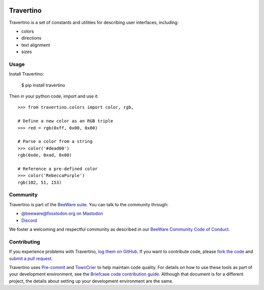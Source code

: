 .. image:: https://beeware.org/static/images/defaultlogo.png
    :width: 72px
    :target: https://beeware.org

Travertino
==========

.. image:: https://img.shields.io/pypi/pyversions/travertino.svg
    :target: https://pypi.python.org/pypi/travertino

.. image:: https://img.shields.io/pypi/v/travertino.svg
    :target: https://pypi.python.org/pypi/travertino

.. image:: https://img.shields.io/pypi/status/travertino.svg
    :target: https://pypi.python.org/pypi/travertino

.. image:: https://img.shields.io/pypi/l/travertino.svg
    :target: https://github.com/beeware/travertino/blob/main/LICENSE

.. image:: https://github.com/beeware/travertino/workflows/CI/badge.svg?branch=main
   :target: https://github.com/beeware/travertino/actions
   :alt: Build Status

.. image:: https://img.shields.io/discord/836455665257021440?label=Discord%20Chat&logo=discord&style=plastic
   :target: https://beeware.org/bee/chat/
   :alt: Discord server

Travertino is a set of constants and utilities for describing user
interfaces, including:

* colors
* directions
* text alignment
* sizes

Usage
-----

Install Travertino:

    $ pip install travertino

Then in your python code, import and use it::

    >>> from travertino.colors import color, rgb,

    # Define a new color as an RGB triple
    >>> red = rgb(0xff, 0x00, 0x00)

    # Parse a color from a string
    >>> color('#dead00')
    rgb(0xde, 0xad, 0x00)

    # Reference a pre-defined color
    >>> color('RebeccaPurple')
    rgb(102, 51, 153)


Community
---------

Travertino is part of the `BeeWare suite`_. You can talk to the community through:

* `@beeware@fosstodon.org on Mastodon <https://fosstodon.org/@beeware>`__

* `Discord <https://beeware.org/bee/chat/>`__

We foster a welcoming and respectful community as described in our
`BeeWare Community Code of Conduct`_.

Contributing
------------

If you experience problems with Travertino, `log them on GitHub`_. If you
want to contribute code, please `fork the code`_ and `submit a pull request`_.

Travertino uses `Pre-commit <https://pre-commit.com/>`__ and  `TownCrier
<https://pypi.org/project/towncrier/>`__ to help maintain code quality. For
details on how to use these tools as part of your development environment, see
the `Briefcase code contribution guide
<https://briefcase.readthedocs.io/en/stable/how-to/contribute-code.html>`__.
Although that document is for a different project, the details about setting up
your development environment are the same.

.. _BeeWare suite: http://beeware.org
.. _Read The Docs: https://travertino.readthedocs.io
.. _@pybeeware on Twitter: https://twitter.com/pybeeware
.. _BeeWare Community Code of Conduct: http://beeware.org/community/behavior/
.. _log them on Github: https://github.com/beeware/travertino/issues
.. _fork the code: https://github.com/beeware/travertino
.. _submit a pull request: https://github.com/beeware/travertino/pulls
